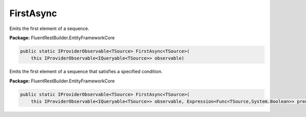 ﻿FirstAsync
---------------------------------------------------------------------------


Emits the first element of a sequence.

**Package:** FluentRestBuilder.EntityFrameworkCore

.. sourcecode:: csharp

    public static IProviderObservable<TSource> FirstAsync<TSource>(
        this IProviderObservable<IQueryable<TSource>> observable)



Emits the first element of a sequence that satisfies a specified condition.

**Package:** FluentRestBuilder.EntityFrameworkCore

.. sourcecode:: csharp

    public static IProviderObservable<TSource> FirstAsync<TSource>(
        this IProviderObservable<IQueryable<TSource>> observable, Expression<Func<TSource,System.Boolean>> predicate)


